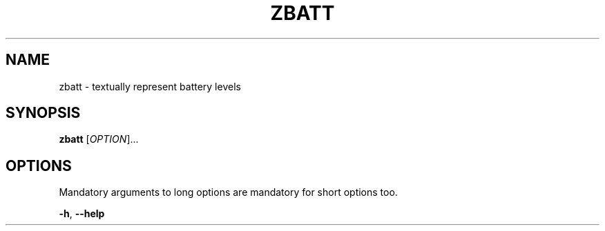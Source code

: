 .\" Copyright 2015 Alexej Magura
.\"
.\" Copying and distribution of this file, with or without modification,
.\" are permitted in any medium without royalty provided the copyright
.\" notice and this notice are preserved.  This file is offered as-is,
.\" without any warranty.
.TH ZBATT 1 "28 April 2015"
.SH NAME
zbatt \- textually represent battery levels
.SH SYNOPSIS
\fBzbatt\fR [\fIOPTION\fP]...
.SH OPTIONS
Mandatory arguments to long options are mandatory for short options too.

\fB-h\fR, \fB--help\fR
